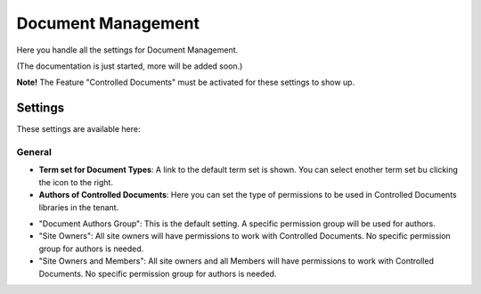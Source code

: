 Document Management
=====================

Here you handle all the settings for Document Management.

.. image:: document-management-all.png

(The documentation is just started, more will be added soon.)

**Note!** The Feature "Controlled Documents" must be activated for these settings to show up.

Settings
*********
These settings are available here:

.. image:: document-management-settings.png

General
--------
+ **Term set for Document Types**: A link to the default term set is shown. You can select enother term set bu clicking the icon to the right. 
+ **Authors of Controlled Documents**: Here you can set the type of permissions to be used in Controlled Documents libraries in the tenant. 
- "Document Authors Group": This is the default setting. A specific permission group will be used for authors.
- "Site Owners": All site owners will have permissions to work with Controlled Documents. No specific permission group for authors is needed.
- "Site Owners and Members": All site owners and all Members will have permissions to work with Controlled Documents. No specific permission group for authors is needed.


